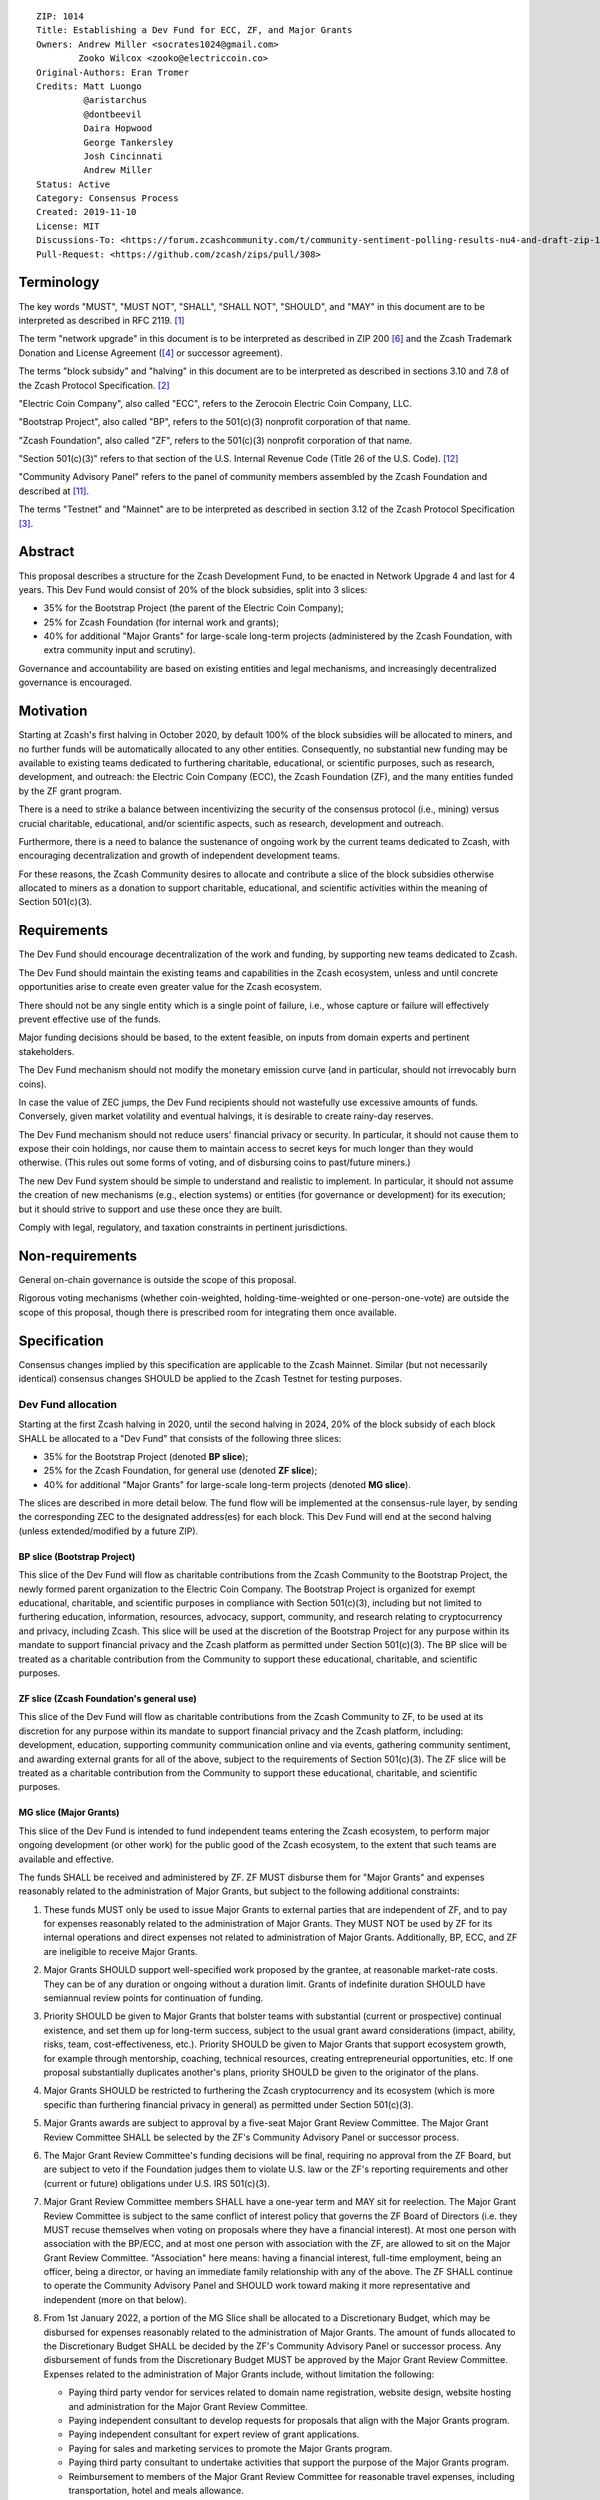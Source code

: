 ::

  ZIP: 1014
  Title: Establishing a Dev Fund for ECC, ZF, and Major Grants
  Owners: Andrew Miller <socrates1024@gmail.com>
          Zooko Wilcox <zooko@electriccoin.co>
  Original-Authors: Eran Tromer
  Credits: Matt Luongo
           @aristarchus
           @dontbeevil
           Daira Hopwood
           George Tankersley
           Josh Cincinnati
           Andrew Miller
  Status: Active
  Category: Consensus Process
  Created: 2019-11-10
  License: MIT
  Discussions-To: <https://forum.zcashcommunity.com/t/community-sentiment-polling-results-nu4-and-draft-zip-1014/35560>
  Pull-Request: <https://github.com/zcash/zips/pull/308>


Terminology
===========

The key words "MUST", "MUST NOT", "SHALL", "SHALL NOT", "SHOULD", and "MAY"
in this document are to be interpreted as described in RFC 2119. [#RFC2119]_

The term "network upgrade" in this document is to be interpreted as
described in ZIP 200 [#zip-0200]_ and the Zcash Trademark Donation and License
Agreement ([#trademark]_ or successor agreement).

The terms "block subsidy" and "halving" in this document are to be interpreted
as described in sections 3.10 and 7.8 of the Zcash Protocol Specification.
[#protocol]_

"Electric Coin Company", also called "ECC", refers to the Zerocoin Electric
Coin Company, LLC.

"Bootstrap Project", also called "BP", refers to the 501(c)(3) nonprofit
corporation of that name.

"Zcash Foundation", also called "ZF", refers to the 501(c)(3) nonprofit
corporation of that name.

"Section 501(c)(3)" refers to that section of the U.S. Internal Revenue
Code (Title 26 of the U.S. Code). [#section501c3]_

"Community Advisory Panel" refers to the panel of community members assembled
by the Zcash Foundation and described at [#zf-community]_.

The terms "Testnet" and "Mainnet" are to be interpreted as described in
section 3.12 of the Zcash Protocol Specification [#protocol-networks]_.


Abstract
========

This proposal describes a structure for the Zcash Development Fund, to be
enacted in Network Upgrade 4 and last for 4 years. This Dev Fund would consist
of 20% of the block subsidies, split into 3 slices:

* 35% for the Bootstrap Project (the parent of the Electric Coin Company);
* 25% for Zcash Foundation (for internal work and grants);
* 40% for additional "Major Grants" for large-scale long-term projects
  (administered by the Zcash Foundation, with extra community input and
  scrutiny).

Governance and accountability are based on existing entities and legal mechanisms,
and increasingly decentralized governance is encouraged.


Motivation
==========

Starting at Zcash's first halving in October 2020, by default 100% of the block
subsidies will be allocated to miners, and no further funds will be automatically
allocated to any other entities. Consequently, no substantial new funding
may be available to existing teams dedicated to furthering charitable,
educational, or scientific purposes, such as research, development, and outreach:
the Electric Coin Company (ECC), the Zcash Foundation (ZF), and the many
entities funded by the ZF grant program.

There is a need to strike a balance between incentivizing the security of the
consensus protocol (i.e., mining) versus crucial charitable, educational, and/or
scientific aspects, such as research, development and outreach.

Furthermore, there is a need to balance the sustenance of ongoing work by the
current teams dedicated to Zcash, with encouraging decentralization and growth
of independent development teams.

For these reasons, the Zcash Community desires to allocate and
contribute a slice of the block subsidies otherwise allocated to
miners as a donation to support charitable, educational, and
scientific activities within the meaning of Section 501(c)(3).


Requirements
============

The Dev Fund should encourage decentralization of the work and funding, by
supporting new teams dedicated to Zcash.

The Dev Fund should maintain the existing teams and capabilities in the Zcash
ecosystem, unless and until concrete opportunities arise to create even greater
value for the Zcash ecosystem.

There should not be any single entity which is a single point of failure, i.e.,
whose capture or failure will effectively prevent effective use of the funds.

Major funding decisions should be based, to the extent feasible, on inputs from
domain experts and pertinent stakeholders.

The Dev Fund mechanism should not modify the monetary emission curve (and in
particular, should not irrevocably burn coins).

In case the value of ZEC jumps, the Dev Fund recipients should not wastefully
use excessive amounts of funds. Conversely, given market volatility and eventual
halvings, it is desirable to create rainy-day reserves.

The Dev Fund mechanism should not reduce users' financial privacy or security.
In particular, it should not cause them to expose their coin holdings, nor
cause them to maintain access to secret keys for much longer than they would
otherwise. (This rules out some forms of voting, and of disbursing coins to
past/future miners.)

The new Dev Fund system should be simple to understand and realistic to
implement. In particular, it should not assume the creation of new mechanisms
(e.g., election systems) or entities (for governance or development) for its
execution; but it should strive to support and use these once they are built.

Comply with legal, regulatory, and taxation constraints in pertinent
jurisdictions.


Non-requirements
================

General on-chain governance is outside the scope of this proposal.

Rigorous voting mechanisms (whether coin-weighted, holding-time-weighted or
one-person-one-vote) are outside the scope of this proposal, though there is
prescribed room for integrating them once available.


Specification
=============

Consensus changes implied by this specification are applicable to the
Zcash Mainnet. Similar (but not necessarily identical) consensus changes
SHOULD be applied to the Zcash Testnet for testing purposes.


Dev Fund allocation
-------------------

Starting at the first Zcash halving in 2020, until the second halving in 2024,
20% of the block subsidy of each block SHALL be allocated to a "Dev Fund" that
consists of the following three slices:

* 35% for the Bootstrap Project (denoted **BP slice**);
* 25% for the Zcash Foundation, for general use (denoted **ZF slice**);
* 40% for additional "Major Grants" for large-scale long-term projects
  (denoted **MG slice**).

The slices are described in more detail below. The fund flow will be implemented
at the consensus-rule layer, by sending the corresponding ZEC to the designated
address(es) for each block. This Dev Fund will end at the second halving (unless
extended/modified by a future ZIP).


BP slice (Bootstrap Project)
~~~~~~~~~~~~~~~~~~~~~~~~~~~~

This slice of the Dev Fund will flow as charitable contributions from
the Zcash Community to the Bootstrap Project, the newly formed parent
organization to the Electric Coin Company. The Bootstrap Project is organized
for exempt educational, charitable, and scientific purposes in
compliance with Section 501(c)(3), including but not
limited to furthering education, information, resources, advocacy,
support, community, and research relating to cryptocurrency and
privacy, including Zcash. This slice will be used at the discretion of
the Bootstrap Project for any purpose within its mandate to support financial
privacy and the Zcash platform as permitted under Section 501(c)(3). The
BP slice will be treated as a charitable contribution from the
Community to support these educational, charitable, and scientific
purposes.


ZF slice (Zcash Foundation's general use)
~~~~~~~~~~~~~~~~~~~~~~~~~~~~~~~~~~~~~~~~~

This slice of the Dev Fund will flow as charitable contributions from
the Zcash Community to ZF, to be used at its discretion for any
purpose within its mandate to support financial privacy and the Zcash
platform, including: development, education, supporting community
communication online and via events, gathering community sentiment,
and awarding external grants for all of the above, subject to the
requirements of Section 501(c)(3). The ZF slice will be
treated as a charitable contribution from the Community to support
these educational, charitable, and scientific purposes.


MG slice (Major Grants)
~~~~~~~~~~~~~~~~~~~~~~~

This slice of the Dev Fund is intended to fund independent teams entering the
Zcash ecosystem, to perform major ongoing development (or other work) for the
public good of the Zcash ecosystem, to the extent that such teams are available
and effective.

The funds SHALL be received and administered by ZF. ZF MUST disburse them for
"Major Grants" and expenses reasonably related to the administration of Major 
Grants, but subject to the following additional constraints:

1. These funds MUST only be used to issue Major Grants to external parties
   that are independent of ZF, and to pay for expenses reasonably related to 
   the administration of Major Grants. They MUST NOT be used by ZF for its 
   internal operations and direct expenses not related to administration of 
   Major Grants. Additionally, BP, ECC, and ZF are ineligible to receive 
   Major Grants.

2. Major Grants SHOULD support well-specified work proposed by the grantee,
   at reasonable market-rate costs. They can be of any duration or ongoing
   without a duration limit. Grants of indefinite duration SHOULD have
   semiannual review points for continuation of funding.

3. Priority SHOULD be given to Major Grants that bolster teams with
   substantial (current or prospective) continual existence, and set them up
   for long-term success, subject to the usual grant award considerations
   (impact, ability, risks, team, cost-effectiveness, etc.). Priority SHOULD be
   given to Major Grants that support ecosystem growth, for example through
   mentorship, coaching, technical resources, creating entrepreneurial
   opportunities, etc. If one proposal substantially duplicates another's
   plans, priority SHOULD be given to the originator of the plans.

4. Major Grants SHOULD be restricted to furthering the Zcash cryptocurrency and
   its ecosystem (which is more specific than furthering financial privacy in
   general) as permitted under Section 501(c)(3).

5. Major Grants awards are subject to approval by a five-seat Major Grant
   Review Committee. The Major Grant Review Committee SHALL be selected by the
   ZF's Community Advisory Panel or successor process.

6. The Major Grant Review Committee's funding decisions will be final, requiring
   no approval from the ZF Board, but are subject to veto if the Foundation
   judges them to violate U.S. law or the ZF's reporting requirements and other
   (current or future) obligations under U.S. IRS 501(c)(3).

7. Major Grant Review Committee members SHALL have a one-year term and MAY sit
   for reelection. The Major Grant Review Committee is subject to the same
   conflict of interest policy that governs the ZF Board of Directors (i.e. they
   MUST recuse themselves when voting on proposals where they have a financial
   interest). At most one person with association with the BP/ECC, and at most
   one person with association with the ZF, are allowed to sit on the Major
   Grant Review Committee. "Association" here means: having a financial
   interest, full-time employment, being an officer, being a director, or having
   an immediate family relationship with any of the above. The ZF SHALL continue
   to operate the Community Advisory Panel and SHOULD work toward making it more
   representative and independent (more on that below).
   
8. From 1st January 2022, a portion of the MG Slice shall be allocated to a 
   Discretionary Budget, which may be disbursed for expenses reasonably related 
   to the administration of Major Grants. The amount of funds allocated to the 
   Discretionary Budget SHALL be decided by the ZF's Community Advisory Panel or 
   successor process. Any disbursement of funds from the Discretionary Budget 
   MUST be approved by the Major Grant Review Committee. Expenses related to the 
   administration of Major Grants include, without limitation the following:
   
   * Paying third party vendor for services related to domain name registration, 
     website design, website hosting and administration for the Major Grant 
     Review Committee.
   * Paying independent consultant to develop requests for proposals that align 
     with the Major Grants program.
   * Paying independent consultant for expert review of grant applications.
   * Paying for sales and marketing services to promote the Major Grants 
     program.
   * Paying third party consultant to undertake activities that support the 
     purpose of the Major Grants program. 
   * Reimbursement to members of the Major Grant Review Committee for reasonable 
     travel expenses, including transportation, hotel and meals allowance.
     
   The Major Grant Review Committee's decisions relating to the allocation and 
   disbursement of funds from the Discretionary Budget will be final, requiring 
   no approval from the ZF Board, but are subject to veto if the Foundation 
   judges them to violate U.S. law or the ZF's reporting requirements and other 
   (current or future) obligations under U.S. IRS 501(c)(3).

ZF SHALL recognize the MG slice of the Dev Fund as a Restricted Fund
donation under the above constraints (suitably formalized), and keep separate
accounting of its balance and usage under its `Transparency and Accountability`_
obligations defined below.

ZF SHALL strive to define target metrics and key performance indicators,
and the Major Grant Review Committee SHOULD utilize these in its funding
decisions.


Direct-grant option
'''''''''''''''''''

It may be deemed better, operationally or legally, if the Major Grant funds
are not accepted and disbursed by ZF, but rather directly assigned to the
grantees. Thus, the following mechanism MAY be used in perpetuity for some
or all grantees, if agreed upon by both ECC and ZF before Network Upgrade 4
(Canopy) activation:

Prior to each network upgrade, the Foundation SHALL publish a list of
grantees' addresses and the total number of Dev Fund ZEC per block they
should receive. ECC and ZF SHALL implement this list in any implementations
of the Zcash consensus rules they maintain. This decision will then be,
effectively, ratified by the miners as the network upgrade activates.


Transparency and Accountability
-------------------------------

Obligations
~~~~~~~~~~~

BP, ECC, ZF, and Major Grant recipients (during and leading to their award
period) SHALL all accept the obligations in this section.

Ongoing public reporting requirements:

* Quarterly reports, detailing future plans, execution on previous plans, and
  finances (balances, and spending broken down by major categories).
* Monthly developer calls, or a brief report, on recent and forthcoming tasks.
  (Developer calls may be shared.)
* Annual detailed review of the organization performance and future plans.
* Annual financial report (IRS Form 990, or substantially similar information).

These reports may be either organization-wide, or restricted to the income,
expenses, and work associated with the receipt of Dev Fund.
As BP is the parent organization of ECC it is expected they may publish
joint reports.

It is expected that ECC, ZF, and Major Grant recipients will be focused
primarily (in their attention and resources) on Zcash. Thus, they MUST
promptly disclose:

* Any major activity they perform (even if not supported by the Dev Fund) that
  is not in the interest of the general Zcash ecosystem.
* Any conflict of interest with the general success of the Zcash ecosystem.

BP, ECC, ZF, and grant recipients MUST promptly disclose any security or privacy
risks that may affect users of Zcash (by responsible disclosure under
confidence to the pertinent developers, where applicable).

BP's reports, ECC's reports, and ZF's annual report on its non-grant operations,
SHOULD be at least as detailed as grant proposals/reports submitted by other
funded parties, and satisfy similar levels of public scrutiny.

All substantial software whose development was funded by the Dev Fund SHOULD
be released under an Open Source license (as defined by the Open Source
Initiative [#osd]_), preferably the MIT license.


Enforcement
~~~~~~~~~~~

For grant recipients, these conditions SHOULD be included in their contract
with ZF, such that substantial violation, not promptly remedied, will cause
forfeiture of their grant funds and their return to ZF.

BP, ECC, and ZF MUST contractually commit to each other to fulfill these
conditions, and the prescribed use of funds, such that substantial violation,
not promptly remedied, will permit the other party to issue a modified version
of Zcash node software that removes the violating party's Dev Fund slice, and
use the Zcash trademark for this modified version. The slice's funds will be
reassigned to MG (whose integrity is legally protected by the Restricted
Fund treatment).


Future Community Governance
---------------------------

Decentralized community governance is used in this proposal via the Community
Panel as input into the Major Grant Review Committee which governs the
`MG slice (Major Grants)`_.

It is highly desirable to develop robust means of decentralized community
voting and governance –either by expanding the Community Advisory Panel or a
successor mechanism– and to integrate them into this process by the end of
2021. BP, ECC, and ZF SHOULD place high priority on such development and its
deployment, in their activities and grant selection.


ZF Board Composition
--------------------

Members of ZF's Board of Directors MUST NOT hold equity in ECC or have current
business or employment relationships with ECC, except as provided for by the
grace period described below.

Grace period: members of the ZF board who hold ECC equity (but do not have other
current relationships to ECC) may dispose of their equity, or quit the Board,
by 1 November 2021. (The grace period is to allow for orderly replacement, and
also to allow time for ECC corporate reorganization related to Dev Fund
receipt, which may affect how disposition of equity would be executed.)

The Zcash Foundation SHOULD endeavor to use the Community Advisory Panel (or
successor mechanism) as advisory input for future board elections.


Acknowledgements
================

This proposal is a limited modification of Eran Tromer's ZIP 1012 [#zip-1012]_
by the Zcash Foundation, the ECC, further modified by feedback from the
community and the results of the `latest Helios poll`_.

Eran's proposal is most closely based on the Matt Luongo 'Decentralize the
Dev Fee' proposal (ZIP 1011) [#zip-1011]_. Relative to ZIP 1011 there are
substantial changes and mixing in of elements from *@aristarchus*'s
'20% Split Evenly Between the ECC and the Zcash Foundation' (ZIP 1003)
[#zip-1003]_, Josh Cincinnati's 'Compromise Dev Fund Proposal With Diverse
Funding Streams' (ZIP 1010) [#zip-1010]_, and extensive discussions in the
`Zcash Community Forum`_.

The authors are grateful to all of the above for their excellent ideas and
any insightful discussions, and to forum users *@aristarchus*
and *@dontbeevil* for valuable initial comments on ZIP 1012.

.. _Zcash Community Forum: https://forum.zcashcommunity.com/
.. _latest Helios poll: https://vote.heliosvoting.org/helios/elections/43b9bec8-39a1-11ea-914c-b6e34ffa859a/view


References
==========

.. [#RFC2119] `RFC 2119: Key words for use in RFCs to Indicate Requirement Levels <https://www.rfc-editor.org/rfc/rfc2119.html>`_
.. [#protocol] `Zcash Protocol Specification, Version 2021.2.16 or later <protocol/protocol.pdf>`_
.. [#protocol-networks] `Zcash Protocol Specification, Version 2021.2.16. Section 3.12: Mainnet and Testnet <protocol/protocol.pdf#networks>`_
.. [#trademark] `Zcash Trademark Donation and License Agreement <https://electriccoin.co/wp-content/uploads/2019/11/Final-Consolidated-Version-ECC-Zcash-Trademark-Transfer-Documents-1.pdf>`_
.. [#osd] `The Open Source Definition <https://opensource.org/osd>`_
.. [#zip-0200] `ZIP 200: Network Upgrade Mechanism <zip-0200.rst>`_
.. [#zip-1003] `ZIP 1003: 20% Split Evenly Between the ECC and the Zcash Foundation, and a Voting System Mandate <zip-1003.rst>`_
.. [#zip-1010] `ZIP 1010: Compromise Dev Fund Proposal With Diverse Funding Streams <zip-1010.rst>`_
.. [#zip-1011] `ZIP 1011: Decentralize the Dev Fee <zip-1011.rst>`_
.. [#zip-1012] `ZIP 1012: Dev Fund to ECC + ZF + Major Grants <zip-1012.rst>`_
.. [#zf-community] `ZF Community Advisory Panel <https://www.zfnd.org/governance/community-advisory-panel/>`_
.. [#section501c3] `U.S. Code, Title 26, Section 501(c)(3) <https://www.law.cornell.edu/uscode/text/26/501>`_
